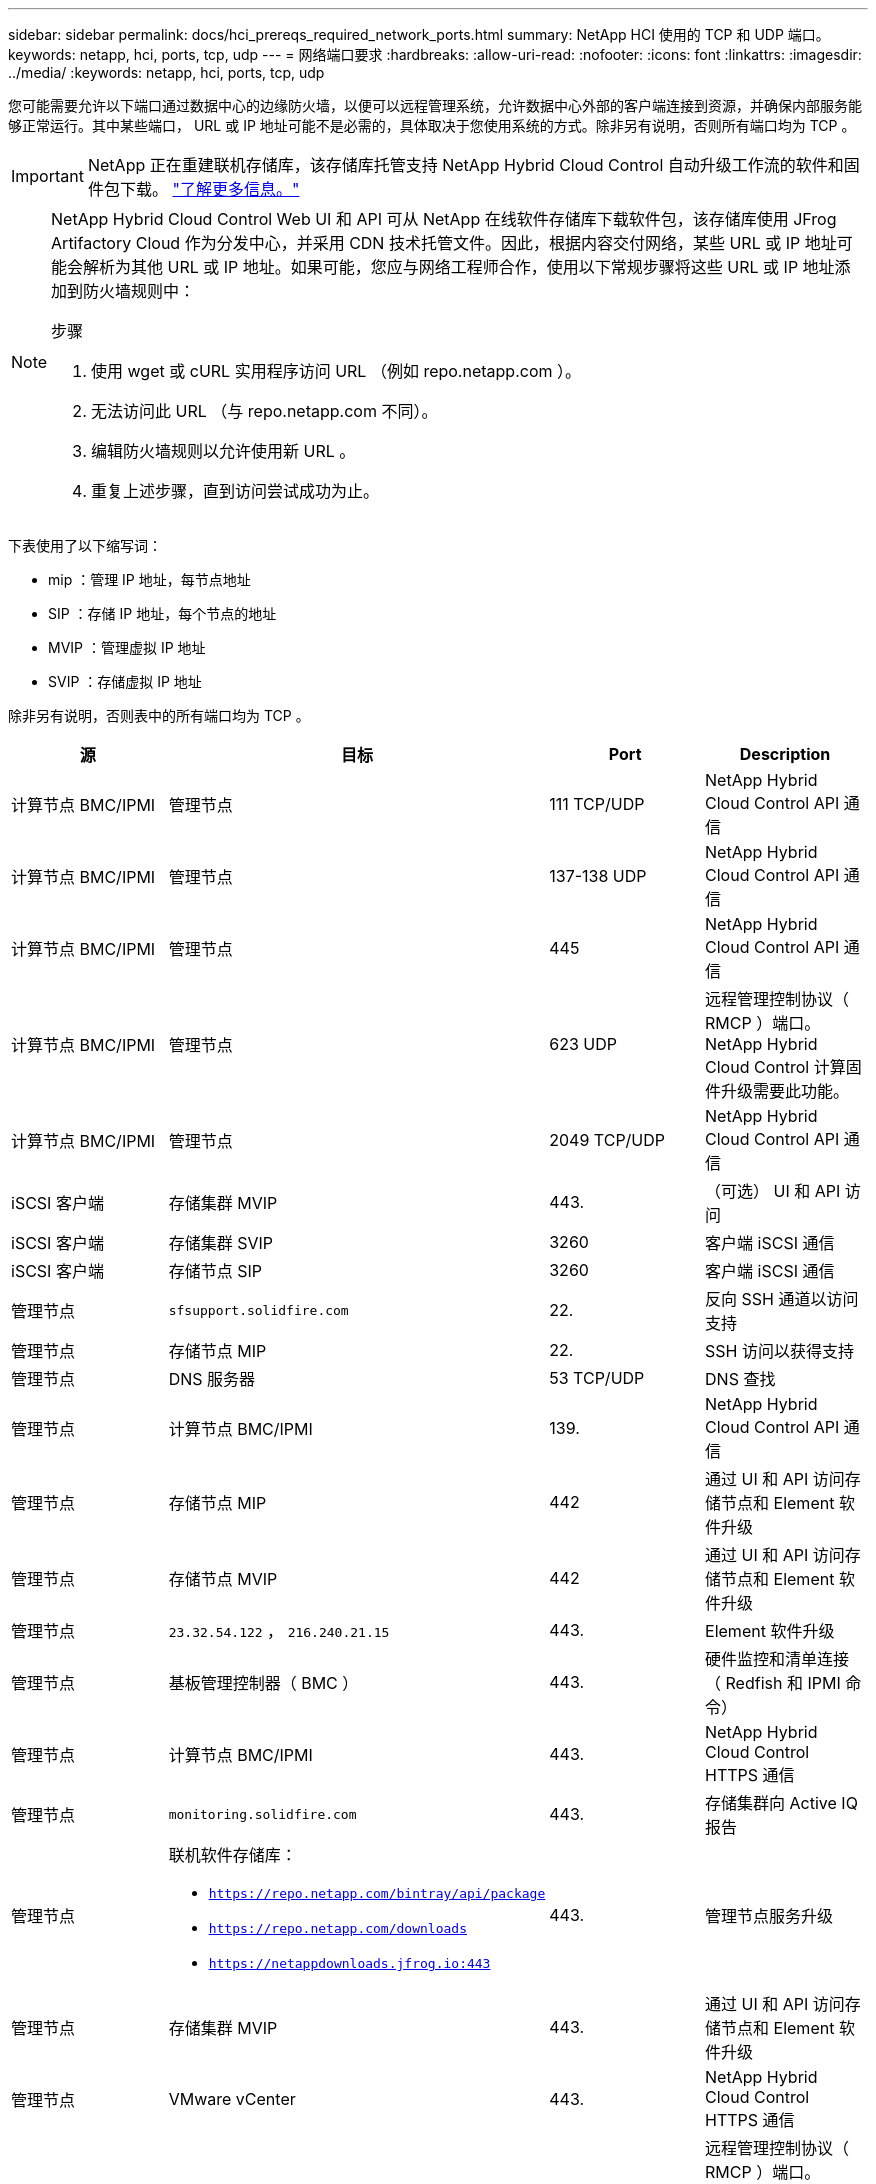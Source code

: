 ---
sidebar: sidebar 
permalink: docs/hci_prereqs_required_network_ports.html 
summary: NetApp HCI 使用的 TCP 和 UDP 端口。 
keywords: netapp, hci, ports, tcp, udp 
---
= 网络端口要求
:hardbreaks:
:allow-uri-read: 
:nofooter: 
:icons: font
:linkattrs: 
:imagesdir: ../media/
:keywords: netapp, hci, ports, tcp, udp


[role="lead"]
您可能需要允许以下端口通过数据中心的边缘防火墙，以便可以远程管理系统，允许数据中心外部的客户端连接到资源，并确保内部服务能够正常运行。其中某些端口， URL 或 IP 地址可能不是必需的，具体取决于您使用系统的方式。除非另有说明，否则所有端口均为 TCP 。


IMPORTANT: NetApp 正在重建联机存储库，该存储库托管支持 NetApp Hybrid Cloud Control 自动升级工作流的软件和固件包下载。 https://kb.netapp.com/Support_Bulletins/Customer_Bulletins/SU474["了解更多信息。"]

[NOTE]
====
NetApp Hybrid Cloud Control Web UI 和 API 可从 NetApp 在线软件存储库下载软件包，该存储库使用 JFrog Artifactory Cloud 作为分发中心，并采用 CDN 技术托管文件。因此，根据内容交付网络，某些 URL 或 IP 地址可能会解析为其他 URL 或 IP 地址。如果可能，您应与网络工程师合作，使用以下常规步骤将这些 URL 或 IP 地址添加到防火墙规则中：

.步骤
. 使用 wget 或 cURL 实用程序访问 URL （例如 repo.netapp.com ）。
. 无法访问此 URL （与 repo.netapp.com 不同）。
. 编辑防火墙规则以允许使用新 URL 。
. 重复上述步骤，直到访问尝试成功为止。


====
下表使用了以下缩写词：

* mip ：管理 IP 地址，每节点地址
* SIP ：存储 IP 地址，每个节点的地址
* MVIP ：管理虚拟 IP 地址
* SVIP ：存储虚拟 IP 地址


除非另有说明，否则表中的所有端口均为 TCP 。

|===
| 源 | 目标 | Port | Description 


| 计算节点 BMC/IPMI | 管理节点 | 111 TCP/UDP | NetApp Hybrid Cloud Control API 通信 


| 计算节点 BMC/IPMI | 管理节点 | 137-138 UDP | NetApp Hybrid Cloud Control API 通信 


| 计算节点 BMC/IPMI | 管理节点 | 445 | NetApp Hybrid Cloud Control API 通信 


| 计算节点 BMC/IPMI | 管理节点 | 623 UDP | 远程管理控制协议（ RMCP ）端口。NetApp Hybrid Cloud Control 计算固件升级需要此功能。 


| 计算节点 BMC/IPMI | 管理节点 | 2049 TCP/UDP | NetApp Hybrid Cloud Control API 通信 


| iSCSI 客户端 | 存储集群 MVIP | 443. | （可选） UI 和 API 访问 


| iSCSI 客户端 | 存储集群 SVIP | 3260 | 客户端 iSCSI 通信 


| iSCSI 客户端 | 存储节点 SIP | 3260 | 客户端 iSCSI 通信 


| 管理节点 | `sfsupport.solidfire.com` | 22. | 反向 SSH 通道以访问支持 


| 管理节点 | 存储节点 MIP | 22. | SSH 访问以获得支持 


| 管理节点 | DNS 服务器 | 53 TCP/UDP | DNS 查找 


| 管理节点 | 计算节点 BMC/IPMI | 139. | NetApp Hybrid Cloud Control API 通信 


| 管理节点 | 存储节点 MIP | 442 | 通过 UI 和 API 访问存储节点和 Element 软件升级 


| 管理节点 | 存储节点 MVIP | 442 | 通过 UI 和 API 访问存储节点和 Element 软件升级 


| 管理节点 | `23.32.54.122` ， `216.240.21.15` | 443. | Element 软件升级 


| 管理节点 | 基板管理控制器（ BMC ） | 443. | 硬件监控和清单连接（ Redfish 和 IPMI 命令） 


| 管理节点 | 计算节点 BMC/IPMI | 443. | NetApp Hybrid Cloud Control HTTPS 通信 


| 管理节点 | `monitoring.solidfire.com` | 443. | 存储集群向 Active IQ 报告 


| 管理节点  a| 
联机软件存储库：

* `https://repo.netapp.com/bintray/api/package`
* `https://repo.netapp.com/downloads`
* `https://netappdownloads.jfrog.io:443`

| 443. | 管理节点服务升级 


| 管理节点 | 存储集群 MVIP | 443. | 通过 UI 和 API 访问存储节点和 Element 软件升级 


| 管理节点 | VMware vCenter | 443. | NetApp Hybrid Cloud Control HTTPS 通信 


| 管理节点 | 计算节点 BMC/IPMI | 623 UDP | 远程管理控制协议（ RMCP ）端口。NetApp Hybrid Cloud Control 计算固件升级需要此功能。 


| 管理节点 | VMware vCenter | 598-5989 | NetApp Hybrid Cloud Control HTTPS 通信 


| 管理节点 | 见证节点 | 9442 | 每节点配置 API 服务 


| 管理节点 | vCenter Server | 9443 | vCenter 插件注册。注册完成后，可以关闭此端口。 


| SNMP 服务器 | 存储集群 MVIP | 161/UDP | SNMP 轮询 


| SNMP 服务器 | 存储节点 MIP | 161/UDP | SNMP 轮询 


| 存储节点 MIP | DNS 服务器 | 53 TCP/UDP | DNS 查找 


| 存储节点 MIP | 管理节点 | 80 | Element 软件升级 


| 存储节点 MIP | S3/Swift endpoint | 80 | （可选）与 S3/Swift 端点进行 HTTP 通信以实现备份和恢复 


| 存储节点 MIP | NTP 服务器 | 123/UDP | NTP 


| 存储节点 MIP | 管理节点 | 162 UDP | （可选） SNMP 陷阱 


| 存储节点 MIP | SNMP 服务器 | 162 UDP | （可选） SNMP 陷阱 


| 存储节点 MIP | LDAP 服务器 | 389 TCP/UDP | （可选） LDAP 查找 


| 存储节点 MIP | 管理节点 | 443. | Element 软件升级 


| 存储节点 MIP | 远程存储集群 MVIP | 443. | 远程复制集群配对通信 


| 存储节点 MIP | 远程存储节点 MIP | 443. | 远程复制集群配对通信 


| 存储节点 MIP | S3/Swift endpoint | 443. | （可选）与 S3/Swift 端点进行 HTTPS 通信以进行备份和恢复 


| 存储节点 MIP | LDAPS 服务器 | 636 TCP/UDP | LDAPS 查找 


| 存储节点 MIP | 管理节点 | 10514 TCP/UDP ， 514 TCP/UDP | 系统日志转发 


| 存储节点 MIP | 系统日志服务器 | 10514 TCP/UDP ， 514 TCP/UDP | 系统日志转发 


| 存储节点 MIP | 远程存储节点 MIP | 2181 | 用于远程复制的集群间通信 


| 存储节点 SIP | S3/Swift endpoint | 80 | （可选）与 S3/Swift 端点进行 HTTP 通信以实现备份和恢复 


| 存储节点 SIP | 计算节点 SIP | 442 | 计算节点 API ，配置和验证以及对软件清单的访问 


| 存储节点 SIP | S3/Swift endpoint | 443. | （可选）与 S3/Swift 端点进行 HTTPS 通信以进行备份和恢复 


| 存储节点 SIP | 远程存储节点 SIP | 2181 | 用于远程复制的集群间通信 


| 存储节点 SIP | 存储节点 SIP | 3260 | 节点间 iSCSI 


| 存储节点 SIP | 远程存储节点 SIP | 4000 到 4020 | 远程复制节点到节点数据传输 


| 系统管理员 PC | 存储节点 MIP | 80 | （仅限 NetApp HCI ） NetApp 部署引擎的登录页面 


| 系统管理员 PC | 管理节点 | 442 | 对管理节点的 HTTPS UI 访问 


| 系统管理员 PC | 存储节点 MIP | 442 | 对存储节点的 HTTPS UI 和 API 访问，（仅限 NetApp HCI ） NetApp 部署引擎中的配置和部署监控 


| 系统管理员 PC | 管理节点 | 443. | 对管理节点的 HTTPS UI 和 API 访问 


| 系统管理员 PC | 存储集群 MVIP | 443. | 对存储集群的 HTTPS UI 和 API 访问 


| 系统管理员 PC | 存储节点 MIP | 443. | HTTPS 存储集群创建，存储集群的部署后 UI 访问 


| 系统管理员 PC | 见证节点 | 8080 | 见证节点每节点 Web UI 


| vCenter Server | 存储集群 MVIP | 443. | vCenter 插件 API 访问 


| vCenter Server | 管理节点 | 8443 | （可选） vCenter 插件 QoSSIOC 服务。 


| vCenter Server | 存储集群 MVIP | 8444 | vCenter VASA Provider 访问（仅限 VVol ） 


| vCenter Server | 管理节点 | 9443 | vCenter 插件注册。注册完成后，可以关闭此端口。 
|===
[discrete]
== 了解更多信息

* https://www.netapp.com/hybrid-cloud/hci-documentation/["NetApp HCI 资源页面"^]
* https://docs.netapp.com/us-en/vcp/index.html["适用于 vCenter Server 的 NetApp Element 插件"^]

